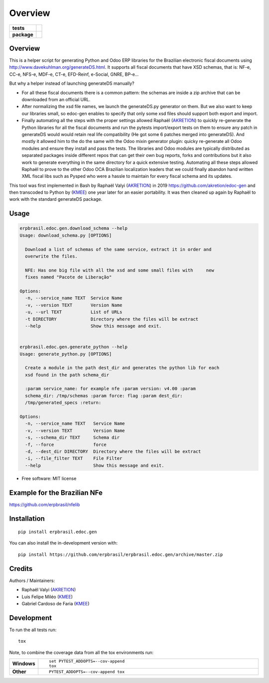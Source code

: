 ========
Overview
========

.. start-badges

.. list-table::
    :stub-columns: 1

    * - tests
      - | |travis| |appveyor| |requires|
        | |codecov|
    * - package
      - | |version| |wheel| |supported-versions| |supported-implementations|
        | |commits-since|

.. |travis| image:: https://api.travis-ci.org/erpbrasil/erpbrasil.edoc.gen.svg?branch=master
    :alt: Travis-CI Build Status
    :target: https://travis-ci.org/erpbrasil/erpbrasil.edoc.gen

.. |appveyor| image:: https://ci.appveyor.com/api/projects/status/github/erpbrasil/erpbrasil.edoc.gen?branch=master&svg=true
    :alt: AppVeyor Build Status
    :target: https://ci.appveyor.com/project/erpbrasil/erpbrasil.edoc.gen

.. |requires| image:: https://requires.io/github/erpbrasil/erpbrasil.edoc.gen/requirements.svg?branch=master
    :alt: Requirements Status
    :target: https://requires.io/github/erpbrasil/erpbrasil.edoc.gen/requirements/?branch=master

.. |codecov| image:: https://codecov.io/github/erpbrasil/erpbrasil.edoc.gen/coverage.svg?branch=master
    :alt: Coverage Status
    :target: https://codecov.io/github/erpbrasil/erpbrasil.edoc.gen

.. |version| image:: https://img.shields.io/pypi/v/erpbrasil.edoc.gen.svg
    :alt: PyPI Package latest release
    :target: https://pypi.org/project/erpbrasil.edoc.gen

.. |wheel| image:: https://img.shields.io/pypi/wheel/erpbrasil.edoc.gen.svg
    :alt: PyPI Wheel
    :target: https://pypi.org/project/erpbrasil.edoc.gen

.. |supported-versions| image:: https://img.shields.io/pypi/pyversions/erpbrasil.edoc.gen.svg
    :alt: Supported versions
    :target: https://pypi.org/project/erpbrasil.edoc.gen

.. |supported-implementations| image:: https://img.shields.io/pypi/implementation/erpbrasil.edoc.gen.svg
    :alt: Supported implementations
    :target: https://pypi.org/project/erpbrasil.edoc.gen

.. |commits-since| image:: https://img.shields.io/github/commits-since/erpbrasil/erpbrasil.edoc.gen/v0.1.0.svg
    :alt: Commits since latest release
    :target: https://github.com/erpbrasil/erpbrasil.edoc.gen/compare/v0.1.0...master



.. end-badges


Overview
========

This is a helper script for generating Python and Odoo ERP libraries for the Brazilian electronic fiscal documents using http://www.davekuhlman.org/generateDS.html. It supports all fiscal documents that have XSD schemas, that is: NF-e, CC-e, NFS-e, MDF-e, CT-e, EFD-Reinf, e-Social, GNRE, BP-e...

But why a helper instead of launching generateDS manually?

*  For all these fiscal documents there is a common pattern: the schemas are inside a zip archive that can be downloaded from an official URL.
*  After normalizing the xsd file names, we launch the generateDS.py generator on them. But we also want to keep our libraries small, so edoc-gen enables to specify that only some xsd files should support both export and import.
*  Finally automating all the steps with the proper settings allowed Raphaël (`AKRETION <https://akretion.com/pt-BR>`__) to quickly re-generate the Python libraries for all the fiscal documents and run the pytests import/export tests on them to ensure any patch in generateDS would would retain real life compatibility (He got some 6 patches merged into generateDS). And mostly it allowed him to the do the same with the Odoo mixin generator plugin: quicky re-generate all Odoo modules and ensure they install and pass the tests. The libraries and Odoo modules are typically distributed as separated packages inside different repos that can get their own bug reports, forks and contributions but it also work to generate everything in the same directory for a quick extensive testing. Automating all these steps allowed Raphaël to prove to the other Odoo OCA Brazilian localization leaders that we could finally abandon hand written XML fiscal libs such as Pysped who were a hassle to maintain for every fiscal schema and its updates.

This tool was first implemented in Bash by Raphaël Valyi (`AKRETION <https://akretion.com/pt-BR>`__) in 2019 https://github.com/akretion/edoc-gen and then transcoded to Python by (`KMEE <http://www.kmee.com.br/>`__) one year later for an easier portability. It was then cleaned up again by Raphaël to work with the standard generateDS package.

Usage
=====

.. code-block:: html

        erpbrasil.edoc.gen.download_schema --help
        Usage: download_schema.py [OPTIONS]

          Download a list of schemas of the same service, extract it in order and
          overwrite the files.

          NFE: Has one big file with all the xsd and some small files with     new
          fixes named "Pacote de Liberação"

        Options:
          -n, --service_name TEXT  Service Name
          -v, --version TEXT       Version Name
          -u, --url TEXT           List of URLs
          -t DIRECTORY             Directory where the files will be extract
          --help                   Show this message and exit.


        erpbrasil.edoc.gen.generate_python --help
        Usage: generate_python.py [OPTIONS]

          Create a module in the path dest_dir and generates the python lib for each
          xsd found in the path schema_dir

          :param service_name: for example nfe :param version: v4.00 :param
          schema_dir: /tmp/schemas :param force: flag :param dest_dir:
          /tmp/generated_specs :return:

        Options:
          -n, --service_name TEXT   Service Name
          -v, --version TEXT        Version Name
          -s, --schema_dir TEXT     Schema dir
          -f, --force               force
          -d, --dest_dir DIRECTORY  Directory where the files will be extract
          -i, --file_filter TEXT    File Filter
          --help                    Show this message and exit.

* Free software: MIT license


Example for the Brazilian NFe
=============================

https://github.com/erpbrasil/nfelib


Installation
============

::

    pip install erpbrasil.edoc.gen

You can also install the in-development version with::

    pip install https://github.com/erpbrasil/erpbrasil.edoc.gen/archive/master.zip


Credits
=======

Authors / Maintainers:

- Raphaël Valyi (`AKRETION <https://akretion.com/pt-BR>`__)
- Luis Felipe Miléo (`KMEE <http://www.kmee.com.br/>`__)
- Gabriel Cardoso de Faria (`KMEE <http://www.kmee.com.br/>`__)


Development
===========

To run the all tests run::

    tox

Note, to combine the coverage data from all the tox environments run:

.. list-table::
    :widths: 10 90
    :stub-columns: 1

    - - Windows
      - ::

            set PYTEST_ADDOPTS=--cov-append
            tox

    - - Other
      - ::

            PYTEST_ADDOPTS=--cov-append tox

